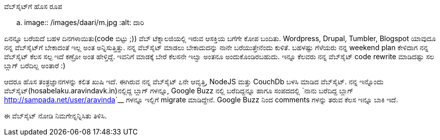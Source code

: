 ವೆಬ್‌ಸೈಟ್‌ಗೆ ಹೊಸ ರೂಪ
####################

:slug: website-ge-hosaroopa
:author: Aravinda VK
:date: 2011-11-01
:tags: ಕೆಲಸ,ಸಮಯ,ಹೊಸತು,kannadablog
:summary: ಏನನ್ನೂ ಬರೆಯದೆ ಬಹಳ ದಿನಗಳಾಯಿತು(code ಬಿಟ್ಟು ;)) ವೆಬ್ ಟೆಕ್ನಾಲಜಿಯಲ್ಲಿ ಇರುವ ಆಸಕ್ತಿಯ ಬಗೆಗೇ ಕೋಪ ಬಂದಿತು.


.. image:: /images/daari/m.jpg
   :alt: ದಾರಿ


ಏನನ್ನೂ ಬರೆಯದೆ ಬಹಳ ದಿನಗಳಾಯಿತು(code ಬಿಟ್ಟು ;)) ವೆಬ್ ಟೆಕ್ನಾಲಜಿಯಲ್ಲಿ ಇರುವ ಆಸಕ್ತಿಯ ಬಗೆಗೇ ಕೋಪ ಬಂದಿತು. Wordpress, Drupal, Tumbler, Blogspot ಯಾವುದೂ ನನ್ನ ವೆಬ್‌ಸೈಟ್‌ಗೆ ಬೇಕಾದಂತೆ ಇಲ್ಲ ಅಂತ ಅನ್ನಿಸುತ್ತಿತ್ತು. ನನ್ನ ವೆಬ್‌ಸೈಟ್‌ ಮಾಡಲು ಬೇಕಾದುದನ್ನು ನಾನೇ ಬರೆಯುತ್ತೇನೆಂದು ಕುಳಿತೆ. ಬಹಳಷ್ಟು ಗೆಳೆಯರು ನನ್ನ weekend plan ಕೇಳಿದಾಗ ನನ್ನ ವೆಬ್‌ಸೈಟ್‌ ಕೆಲಸ ಸಲ್ಪ ಇದೆ ಕಣ್ರೋ ಅಂತ ಹೇಳ್ತಿದ್ದೆ. ಇವನಿಗೆ ಮಾಡಕ್ಕೆ ಬೇರೆ ಕೆಲಸನೇ ಇಲ್ವಾ ಅಂತನೂ ಅಂದುಕೊಂಡಿರಬಹುದು. ಇನ್ನೂ ಕೆಲವರು ನನ್ನ ವೆಬ್‌ಸೈಟ್‌ code rewrite ಮಾಡಿದಷ್ಟು ಸಲ ಬ್ಲಾಗ್ ಬರೆದಿಲ್ಲ ಅಂತಾರೆ :)

ಆದರೂ ಹೊಸ ತಂತ್ರಜ್ಞಾನಗಳನ್ನು ಕಲಿತ ಖುಷಿ ಇದೆ. ಈಗಿರುವ ನನ್ನ ವೆಬ್‌ಸೈಟ್‌ ೭ನೇ ಆವೃತ್ತಿ, NodeJS ಮತ್ತು CouchDb ಬಳಸಿ ಮಾಡಿದ ವೆಬ್‌ಸೈಟ್‌. ನನ್ನ ಇನ್ನೊಂದು ವೆಬ್‌ಸೈಟ್‌(hosabelaku.aravindavk.in)ನಲ್ಲಿದ್ದ ಬ್ಲಾಗ್ ಗಳನ್ನೂ, Google Buzz ನಲ್ಲಿ ಬರೆದಿದ್ದನ್ನೂ ಹಾಗೂ ಸಂಪದದಲ್ಲಿ `ನಾನು ಬರೆದಿದ್ದ ಬ್ಲಾಗ್ <http://sampada.net/user/aravinda>`__ ಗಳನ್ನೂ ಇಲ್ಲಿಗೆ migrate ಮಾಡಿದ್ದೇನೆ. Google Buzz ನಿಂದ comments ಗಳನ್ನು ತರುವ ಕೆಲಸ ಇನ್ನೂ ಬಾಕಿ ಇದೆ.

ಈ ವೆಬ್‌ಸೈಟ್‌ ನೋಡಿ ನಿಮಗೇನ್ನನ್ನಿಸಿತು ತಿಳಿಸಿ. 
